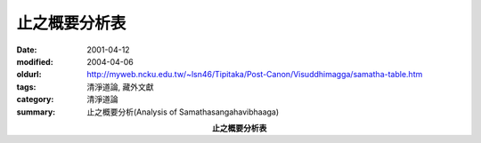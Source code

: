 止之概要分析表
##############

:date: 2001-04-12
:modified: 2004-04-06
:oldurl: http://myweb.ncku.edu.tw/~lsn46/Tipitaka/Post-Canon/Visuddhimagga/samatha-table.htm
:tags: 清淨道論, 藏外文獻
:category: 清淨道論
:summary: 止之概要分析(Analysis of Samathasangahavibhaaga)

.. container:: align-center

  **止之概要分析表**


.. raw:: html

  <P ALIGN="center">
  <TABLE BORDER=1 CELLSPACING=1 BORDERCOLOR="#000000" CELLPADDING=3 width="100%">
  <TR>
  <TH VALIGN="BOTTOM" ROWSPAN=2">七組</TH>
  <TH VALIGN="BOTTOM" ROWSPAN=2">四十業處</TH>
  <TH VALIGN="BOTTOM" ROWSPAN=2 ALIGN="CENTER">性格</TH>
  <TH VALIGN="MIDDLE" COLSPAN=3 ALIGN="CENTER">修習</TH>
  <TH VALIGN="MIDDLE" COLSPAN=3 ALIGN="CENTER">禪相</TH>
  <TH VALIGN="MIDDLE" COLSPAN=5 ALIGN="CENTER">禪那</TH>
  </TR>
  <TR>
  <TH>遍作</TH>
  <TH>近行</TH>
  <TH>安止</TH>
  <TH>遍作</TH>
  <TH>取相</TH>
  <TH>似相</TH>
  <TH>一禪</TH>
  <TH>二禪</TH>
  <TH>三禪</TH>
  <TH>四禪</TH>
  <TH>五禪</TH>
  </TR>
  <TR>
  <TH VALIGN="MIDDLE" ROWSPAN=10 ALIGN="CENTER">十<br>　<br>　<br>　<br>遍</TH>
  <TD ALIGN="CENTER">地遍</TD>
  <TD ALIGN="CENTER">一切</TD>
  <TD ALIGN="CENTER">■</TD>
  <TD ALIGN="CENTER">▲</TD>
  <TD ALIGN="CENTER">●</TD>
  <TD ALIGN="CENTER">■</TD>
  <TD ALIGN="CENTER">▲</TD>
  <TD ALIGN="CENTER">●</TD>
  <TD ALIGN="CENTER">○</TD>
  <TD ALIGN="CENTER">◎</TD>
  <TD ALIGN="CENTER">※</TD>
  <TD ALIGN="CENTER">◆</TD>
  <TD ALIGN="CENTER">★</TD>
  </TR>
  <TR>
  <TD ALIGN="CENTER">水遍</TD>
  <TD ALIGN="CENTER">一切</TD>
  <TD ALIGN="CENTER">■</TD>
  <TD ALIGN="CENTER">▲</TD>
  <TD ALIGN="CENTER">●</TD>
  <TD ALIGN="CENTER">■</TD>
  <TD ALIGN="CENTER">▲</TD>
  <TD ALIGN="CENTER">●</TD>
  <TD ALIGN="CENTER">○</TD>
  <TD ALIGN="CENTER">◎</TD>
  <TD ALIGN="CENTER">※</TD>
  <TD ALIGN="CENTER">◆</TD>
  <TD ALIGN="CENTER">★</TD>
  </TR>
  <TR>
  <TD ALIGN="CENTER">火遍</TD>
  <TD ALIGN="CENTER">一切</TD>
  <TD ALIGN="CENTER">■</TD>
  <TD ALIGN="CENTER">▲</TD>
  <TD ALIGN="CENTER">●</TD>
  <TD ALIGN="CENTER">■</TD>
  <TD ALIGN="CENTER">▲</TD>
  <TD ALIGN="CENTER">●</TD>
  <TD ALIGN="CENTER">○</TD>
  <TD ALIGN="CENTER">◎</TD>
  <TD ALIGN="CENTER">※</TD>
  <TD ALIGN="CENTER">◆</TD>
  <TD ALIGN="CENTER">★</TD>
  </TR>
  <TR>
  <TD ALIGN="CENTER">風遍</TD>
  <TD ALIGN="CENTER">一切</TD>
  <TD ALIGN="CENTER">■</TD>
  <TD ALIGN="CENTER">▲</TD>
  <TD ALIGN="CENTER">●</TD>
  <TD ALIGN="CENTER">■</TD>
  <TD ALIGN="CENTER">▲</TD>
  <TD ALIGN="CENTER">●</TD>
  <TD ALIGN="CENTER">○</TD>
  <TD ALIGN="CENTER">◎</TD>
  <TD ALIGN="CENTER">※</TD>
  <TD ALIGN="CENTER">◆</TD>
  <TD ALIGN="CENTER">★</TD>
  </TR>
  <TR>
  <TD ALIGN="CENTER">青遍</TD>
  <TD ALIGN="CENTER">瞋</TD>
  <TD ALIGN="CENTER">■</TD>
  <TD ALIGN="CENTER">▲</TD>
  <TD ALIGN="CENTER">●</TD>
  <TD ALIGN="CENTER">■</TD>
  <TD ALIGN="CENTER">▲</TD>
  <TD ALIGN="CENTER">●</TD>
  <TD ALIGN="CENTER">○</TD>
  <TD ALIGN="CENTER">◎</TD>
  <TD ALIGN="CENTER">※</TD>
  <TD ALIGN="CENTER">◆</TD>
  <TD ALIGN="CENTER">★</TD>
  </TR>
  <TR>
  <TD ALIGN="CENTER">黃遍</TD>
  <TD ALIGN="CENTER">瞋</TD>
  <TD ALIGN="CENTER">■</TD>
  <TD ALIGN="CENTER">▲</TD>
  <TD ALIGN="CENTER">●</TD>
  <TD ALIGN="CENTER">■</TD>
  <TD ALIGN="CENTER">▲</TD>
  <TD ALIGN="CENTER">●</TD>
  <TD ALIGN="CENTER">○</TD>
  <TD ALIGN="CENTER">◎</TD>
  <TD ALIGN="CENTER">※</TD>
  <TD ALIGN="CENTER">◆</TD>
  <TD ALIGN="CENTER">★</TD>
  </TR>
  <TR>
  <TD ALIGN="CENTER">赤遍</TD>
  <TD ALIGN="CENTER">瞋</TD>
  <TD ALIGN="CENTER">■</TD>
  <TD ALIGN="CENTER">▲</TD>
  <TD ALIGN="CENTER">●</TD>
  <TD ALIGN="CENTER">■</TD>
  <TD ALIGN="CENTER">▲</TD>
  <TD ALIGN="CENTER">●</TD>
  <TD ALIGN="CENTER">○</TD>
  <TD ALIGN="CENTER">◎</TD>
  <TD ALIGN="CENTER">※</TD>
  <TD ALIGN="CENTER">◆</TD>
  <TD ALIGN="CENTER">★</TD>
  </TR>
  <TR>
  <TD ALIGN="CENTER">白遍</TD>
  <TD ALIGN="CENTER">瞋</TD>
  <TD ALIGN="CENTER">■</TD>
  <TD ALIGN="CENTER">▲</TD>
  <TD ALIGN="CENTER">●</TD>
  <TD ALIGN="CENTER">■</TD>
  <TD ALIGN="CENTER">▲</TD>
  <TD ALIGN="CENTER">●</TD>
  <TD ALIGN="CENTER">○</TD>
  <TD ALIGN="CENTER">◎</TD>
  <TD ALIGN="CENTER">※</TD>
  <TD ALIGN="CENTER">◆</TD>
  <TD ALIGN="CENTER">★</TD>
  </TR>
  <TR>
  <TD ALIGN="CENTER">虛空遍</TD>
  <TD ALIGN="CENTER">一切</TD>
  <TD ALIGN="CENTER">■</TD>
  <TD ALIGN="CENTER">▲</TD>
  <TD ALIGN="CENTER">●</TD>
  <TD ALIGN="CENTER">■</TD>
  <TD ALIGN="CENTER">▲</TD>
  <TD ALIGN="CENTER">●</TD>
  <TD ALIGN="CENTER">○</TD>
  <TD ALIGN="CENTER">◎</TD>
  <TD ALIGN="CENTER">※</TD>
  <TD ALIGN="CENTER">◆</TD>
  <TD ALIGN="CENTER">★</TD>
  </TR>
  <TR>
  <TD ALIGN="CENTER">光明遍</TD>
  <TD ALIGN="CENTER">一切</TD>
  <TD ALIGN="CENTER">■</TD>
  <TD ALIGN="CENTER">▲</TD>
  <TD ALIGN="CENTER">●</TD>
  <TD ALIGN="CENTER">■</TD>
  <TD ALIGN="CENTER">▲</TD>
  <TD ALIGN="CENTER">●</TD>
  <TD ALIGN="CENTER">○</TD>
  <TD ALIGN="CENTER">◎</TD>
  <TD ALIGN="CENTER">※</TD>
  <TD ALIGN="CENTER">◆</TD>
  <TD ALIGN="CENTER">★</TD>
  </TR>
  <TR>
  <TH VALIGN="MIDDLE" ROWSPAN=10 ALIGN="CENTER">十<br>　<br>不<br>　<br>淨</TH>
  <TD ALIGN="CENTER">膨脹</TD>
  <TD ALIGN="CENTER">貪</TD>
  <TD ALIGN="CENTER">■</TD>
  <TD ALIGN="CENTER">▲</TD>
  <TD ALIGN="CENTER">●</TD>
  <TD ALIGN="CENTER">■</TD>
  <TD ALIGN="CENTER">▲</TD>
  <TD ALIGN="CENTER">●</TD>
  <TD ALIGN="CENTER">○</TD>
  <TD ALIGN="CENTER">...</TD>
  <TD ALIGN="CENTER">...</TD>
  <TD ALIGN="CENTER">...</TD>
  <TD ALIGN="CENTER">...</TD>
  </TR>
  <TR>
  <TD ALIGN="CENTER">青瘀</TD>
  <TD ALIGN="CENTER">貪</TD>
  <TD ALIGN="CENTER">■</TD>
  <TD ALIGN="CENTER">▲</TD>
  <TD ALIGN="CENTER">●</TD>
  <TD ALIGN="CENTER">■</TD>
  <TD ALIGN="CENTER">▲</TD>
  <TD ALIGN="CENTER">●</TD>
  <TD ALIGN="CENTER">○</TD>
  <TD ALIGN="CENTER">...</TD>
  <TD ALIGN="CENTER">...</TD>
  <TD ALIGN="CENTER">...</TD>
  <TD ALIGN="CENTER">...</TD>
  </TR>
  <TR>
  <TD ALIGN="CENTER">膿爛</TD>
  <TD ALIGN="CENTER">貪</TD>
  <TD ALIGN="CENTER">■</TD>
  <TD ALIGN="CENTER">▲</TD>
  <TD ALIGN="CENTER">●</TD>
  <TD ALIGN="CENTER">■</TD>
  <TD ALIGN="CENTER">▲</TD>
  <TD ALIGN="CENTER">●</TD>
  <TD ALIGN="CENTER">○</TD>
  <TD ALIGN="CENTER">...</TD>
  <TD ALIGN="CENTER">...</TD>
  <TD ALIGN="CENTER">...</TD>
  <TD ALIGN="CENTER">...</TD>
  </TR>
  <TR>
  <TD ALIGN="CENTER">斷壞</TD>
  <TD ALIGN="CENTER">貪</TD>
  <TD ALIGN="CENTER">■</TD>
  <TD ALIGN="CENTER">▲</TD>
  <TD ALIGN="CENTER">●</TD>
  <TD ALIGN="CENTER">■</TD>
  <TD ALIGN="CENTER">▲</TD>
  <TD ALIGN="CENTER">●</TD>
  <TD ALIGN="CENTER">○</TD>
  <TD ALIGN="CENTER">...</TD>
  <TD ALIGN="CENTER">...</TD>
  <TD ALIGN="CENTER">...</TD>
  <TD ALIGN="CENTER">...</TD>
  </TR>
  <TR>
  <TD ALIGN="CENTER">食殘</TD>
  <TD ALIGN="CENTER">貪</TD>
  <TD ALIGN="CENTER">■</TD>
  <TD ALIGN="CENTER">▲</TD>
  <TD ALIGN="CENTER">●</TD>
  <TD ALIGN="CENTER">■</TD>
  <TD ALIGN="CENTER">▲</TD>
  <TD ALIGN="CENTER">●</TD>
  <TD ALIGN="CENTER">○</TD>
  <TD ALIGN="CENTER">...</TD>
  <TD ALIGN="CENTER">...</TD>
  <TD ALIGN="CENTER">...</TD>
  <TD ALIGN="CENTER">...</TD>
  </TR>
  <TR>
  <TD ALIGN="CENTER">散亂</TD>
  <TD ALIGN="CENTER">貪</TD>
  <TD ALIGN="CENTER">■</TD>
  <TD ALIGN="CENTER">▲</TD>
  <TD ALIGN="CENTER">●</TD>
  <TD ALIGN="CENTER">■</TD>
  <TD ALIGN="CENTER">▲</TD>
  <TD ALIGN="CENTER">●</TD>
  <TD ALIGN="CENTER">○</TD>
  <TD ALIGN="CENTER">...</TD>
  <TD ALIGN="CENTER">...</TD>
  <TD ALIGN="CENTER">...</TD>
  <TD ALIGN="CENTER">...</TD>
  </TR>
  <TR>
  <TD ALIGN="CENTER">斬斫離散</TD>
  <TD ALIGN="CENTER">貪</TD>
  <TD ALIGN="CENTER">■</TD>
  <TD ALIGN="CENTER">▲</TD>
  <TD ALIGN="CENTER">●</TD>
  <TD ALIGN="CENTER">■</TD>
  <TD ALIGN="CENTER">▲</TD>
  <TD ALIGN="CENTER">●</TD>
  <TD ALIGN="CENTER">○</TD>
  <TD ALIGN="CENTER">...</TD>
  <TD ALIGN="CENTER">...</TD>
  <TD ALIGN="CENTER">...</TD>
  <TD ALIGN="CENTER">...</TD>
  </TR>
  <TR>
  <TD ALIGN="CENTER">血塗</TD>
  <TD ALIGN="CENTER">貪</TD>
  <TD ALIGN="CENTER">■</TD>
  <TD ALIGN="CENTER">▲</TD>
  <TD ALIGN="CENTER">●</TD>
  <TD ALIGN="CENTER">■</TD>
  <TD ALIGN="CENTER">▲</TD>
  <TD ALIGN="CENTER">●</TD>
  <TD ALIGN="CENTER">○</TD>
  <TD ALIGN="CENTER">...</TD>
  <TD ALIGN="CENTER">...</TD>
  <TD ALIGN="CENTER">...</TD>
  <TD ALIGN="CENTER">...</TD>
  </TR>
  <TR>
  <TD ALIGN="CENTER">蟲聚</TD>
  <TD ALIGN="CENTER">貪</TD>
  <TD ALIGN="CENTER">■</TD>
  <TD ALIGN="CENTER">▲</TD>
  <TD ALIGN="CENTER">●</TD>
  <TD ALIGN="CENTER">■</TD>
  <TD ALIGN="CENTER">▲</TD>
  <TD ALIGN="CENTER">●</TD>
  <TD ALIGN="CENTER">○</TD>
  <TD ALIGN="CENTER">...</TD>
  <TD ALIGN="CENTER">...</TD>
  <TD ALIGN="CENTER">...</TD>
  <TD ALIGN="CENTER">...</TD>
  </TR>
  <TR>
  <TD ALIGN="CENTER">骸骨</TD>
  <TD ALIGN="CENTER">貪</TD>
  <TD ALIGN="CENTER">■</TD>
  <TD ALIGN="CENTER">▲</TD>
  <TD ALIGN="CENTER">●</TD>
  <TD ALIGN="CENTER">■</TD>
  <TD ALIGN="CENTER">▲</TD>
  <TD ALIGN="CENTER">●</TD>
  <TD ALIGN="CENTER">○</TD>
  <TD ALIGN="CENTER">...</TD>
  <TD ALIGN="CENTER">...</TD>
  <TD ALIGN="CENTER">...</TD>
  <TD ALIGN="CENTER">...</TD>
  </TR>
  <TR>
  <TH VALIGN="MIDDLE" ROWSPAN=10 ALIGN="CENTER">十<br>　<br>　<br>　<br>念</TH>
  <TD ALIGN="CENTER">佛隨念</TD>
  <TD ALIGN="CENTER">信</TD>
  <TD ALIGN="CENTER">■</TD>
  <TD ALIGN="CENTER">▲</TD>
  <TD ALIGN="CENTER">...</TD>
  <TD ALIGN="CENTER">■</TD>
  <TD ALIGN="CENTER">▲</TD>
  <TD ALIGN="CENTER">...</TD>
  <TD ALIGN="CENTER">...</TD>
  <TD ALIGN="CENTER">...</TD>
  <TD ALIGN="CENTER">...</TD>
  <TD ALIGN="CENTER">...</TD>
  <TD ALIGN="CENTER">...</TD>
  </TR>
  <TR>
  <TD ALIGN="CENTER">法隨念</TD>
  <TD ALIGN="CENTER">信</TD>
  <TD ALIGN="CENTER">■</TD>
  <TD ALIGN="CENTER">▲</TD>
  <TD ALIGN="CENTER">...</TD>
  <TD ALIGN="CENTER">■</TD>
  <TD ALIGN="CENTER">▲</TD>
  <TD ALIGN="CENTER">...</TD>
  <TD ALIGN="CENTER">...</TD>
  <TD ALIGN="CENTER">...</TD>
  <TD ALIGN="CENTER">...</TD>
  <TD ALIGN="CENTER">...</TD>
  <TD ALIGN="CENTER">...</TD>
  </TR>
  <TR>
  <TD ALIGN="CENTER">僧隨念</TD>
  <TD ALIGN="CENTER">信</TD>
  <TD ALIGN="CENTER">■</TD>
  <TD ALIGN="CENTER">▲</TD>
  <TD ALIGN="CENTER">...</TD>
  <TD ALIGN="CENTER">■</TD>
  <TD ALIGN="CENTER">▲</TD>
  <TD ALIGN="CENTER">...</TD>
  <TD ALIGN="CENTER">...</TD>
  <TD ALIGN="CENTER">...</TD>
  <TD ALIGN="CENTER">...</TD>
  <TD ALIGN="CENTER">...</TD>
  <TD ALIGN="CENTER">...</TD>
  </TR>
  <TR>
  <TD ALIGN="CENTER">戒隨念</TD>
  <TD ALIGN="CENTER">信</TD>
  <TD ALIGN="CENTER">■</TD>
  <TD ALIGN="CENTER">▲</TD>
  <TD ALIGN="CENTER">...</TD>
  <TD ALIGN="CENTER">■</TD>
  <TD ALIGN="CENTER">▲</TD>
  <TD ALIGN="CENTER">...</TD>
  <TD ALIGN="CENTER">...</TD>
  <TD ALIGN="CENTER">...</TD>
  <TD ALIGN="CENTER">...</TD>
  <TD ALIGN="CENTER">...</TD>
  <TD ALIGN="CENTER">...</TD>
  </TR>
  <TR>
  <TD ALIGN="CENTER">捨隨念</TD>
  <TD ALIGN="CENTER">信</TD>
  <TD ALIGN="CENTER">■</TD>
  <TD ALIGN="CENTER">▲</TD>
  <TD ALIGN="CENTER">...</TD>
  <TD ALIGN="CENTER">■</TD>
  <TD ALIGN="CENTER">▲</TD>
  <TD ALIGN="CENTER">...</TD>
  <TD ALIGN="CENTER">...</TD>
  <TD ALIGN="CENTER">...</TD>
  <TD ALIGN="CENTER">...</TD>
  <TD ALIGN="CENTER">...</TD>
  <TD ALIGN="CENTER">...</TD>
  </TR>
  <TR>
  <TD ALIGN="CENTER">天隨念</TD>
  <TD ALIGN="CENTER">信</TD>
  <TD ALIGN="CENTER">■</TD>
  <TD ALIGN="CENTER">▲</TD>
  <TD ALIGN="CENTER">...</TD>
  <TD ALIGN="CENTER">■</TD>
  <TD ALIGN="CENTER">▲</TD>
  <TD ALIGN="CENTER">...</TD>
  <TD ALIGN="CENTER">...</TD>
  <TD ALIGN="CENTER">...</TD>
  <TD ALIGN="CENTER">...</TD>
  <TD ALIGN="CENTER">...</TD>
  <TD ALIGN="CENTER">...</TD>
  </TR>
  <TR>
  <TD ALIGN="CENTER">寂止隨念</TD>
  <TD ALIGN="CENTER">覺</TD>
  <TD ALIGN="CENTER">■</TD>
  <TD ALIGN="CENTER">▲</TD>
  <TD ALIGN="CENTER">...</TD>
  <TD ALIGN="CENTER">■</TD>
  <TD ALIGN="CENTER">▲</TD>
  <TD ALIGN="CENTER">...</TD>
  <TD ALIGN="CENTER">...</TD>
  <TD ALIGN="CENTER">...</TD>
  <TD ALIGN="CENTER">...</TD>
  <TD ALIGN="CENTER">...</TD>
  <TD ALIGN="CENTER">...</TD>
  </TR>
  <TR>
  <TD ALIGN="CENTER">死隨念</TD>
  <TD ALIGN="CENTER">覺</TD>
  <TD ALIGN="CENTER">■</TD>
  <TD ALIGN="CENTER">▲</TD>
  <TD ALIGN="CENTER">...</TD>
  <TD ALIGN="CENTER">■</TD>
  <TD ALIGN="CENTER">▲</TD>
  <TD ALIGN="CENTER">...</TD>
  <TD ALIGN="CENTER">...</TD>
  <TD ALIGN="CENTER">...</TD>
  <TD ALIGN="CENTER">...</TD>
  <TD ALIGN="CENTER">...</TD>
  <TD ALIGN="CENTER">...</TD>
  </TR>
  <TR>
  <TD ALIGN="CENTER">身至念</TD>
  <TD ALIGN="CENTER">貪</TD>
  <TD ALIGN="CENTER">■</TD>
  <TD ALIGN="CENTER">▲</TD>
  <TD ALIGN="CENTER">●</TD>
  <TD ALIGN="CENTER">■</TD>
  <TD ALIGN="CENTER">▲</TD>
  <TD ALIGN="CENTER">●</TD>
  <TD ALIGN="CENTER">○</TD>
  <TD ALIGN="CENTER">...</TD>
  <TD ALIGN="CENTER">...</TD>
  <TD ALIGN="CENTER">...</TD>
  <TD ALIGN="CENTER">...</TD>
  </TR>
  <TR>
  <TD ALIGN="CENTER">出入息念</TD>
  <TD ALIGN="CENTER">痴、尋</TD>
  <TD ALIGN="CENTER">■</TD>
  <TD ALIGN="CENTER">▲</TD>
  <TD ALIGN="CENTER">●</TD>
  <TD ALIGN="CENTER">■</TD>
  <TD ALIGN="CENTER">▲</TD>
  <TD ALIGN="CENTER">●</TD>
  <TD ALIGN="CENTER">○</TD>
  <TD ALIGN="CENTER">◎</TD>
  <TD ALIGN="CENTER">※</TD>
  <TD ALIGN="CENTER">◆</TD>
  <TD ALIGN="CENTER">★</TD>
  </TR>
  <TR>
  <TH VALIGN="MIDDLE" ROWSPAN=4 ALIGN="CENTER">四<br>無<br>量<br>心</TH>
  <TD ALIGN="CENTER">慈</TD>
  <TD ALIGN="CENTER">瞋</TD>
  <TD ALIGN="CENTER">■</TD>
  <TD ALIGN="CENTER">▲</TD>
  <TD ALIGN="CENTER">●</TD>
  <TD ALIGN="CENTER">■</TD>
  <TD ALIGN="CENTER">▲</TD>
  <TD ALIGN="CENTER">＊</TD>
  <TD ALIGN="CENTER">○</TD>
  <TD ALIGN="CENTER">◎</TD>
  <TD ALIGN="CENTER">※</TD>
  <TD ALIGN="CENTER">◆</TD>
  <TD ALIGN="CENTER">...</TD>
  </TR>
  <TR>
  <TD ALIGN="CENTER">悲</TD>
  <TD ALIGN="CENTER">瞋</TD>
  <TD ALIGN="CENTER">■</TD>
  <TD ALIGN="CENTER">▲</TD>
  <TD ALIGN="CENTER">●</TD>
  <TD ALIGN="CENTER">■</TD>
  <TD ALIGN="CENTER">▲</TD>
  <TD ALIGN="CENTER">＊</TD>
  <TD ALIGN="CENTER">○</TD>
  <TD ALIGN="CENTER">◎</TD>
  <TD ALIGN="CENTER">※</TD>
  <TD ALIGN="CENTER">◆</TD>
  <TD ALIGN="CENTER">...</TD>
  </TR>
  <TR>
  <TD ALIGN="CENTER">喜</TD>
  <TD ALIGN="CENTER">瞋</TD>
  <TD ALIGN="CENTER">■</TD>
  <TD ALIGN="CENTER">▲</TD>
  <TD ALIGN="CENTER">●</TD>
  <TD ALIGN="CENTER">■</TD>
  <TD ALIGN="CENTER">▲</TD>
  <TD ALIGN="CENTER">＊</TD>
  <TD ALIGN="CENTER">○</TD>
  <TD ALIGN="CENTER">◎</TD>
  <TD ALIGN="CENTER">※</TD>
  <TD ALIGN="CENTER">◆</TD>
  <TD ALIGN="CENTER">...</TD>
  </TR>
  <TR>
  <TD ALIGN="CENTER">捨</TD>
  <TD ALIGN="CENTER">瞋</TD>
  <TD ALIGN="CENTER">■</TD>
  <TD ALIGN="CENTER">▲</TD>
  <TD ALIGN="CENTER">...</TD>
  <TD ALIGN="CENTER">■</TD>
  <TD ALIGN="CENTER">▲</TD>
  <TD ALIGN="CENTER">＊</TD>
  <TD ALIGN="CENTER">...</TD>
  <TD ALIGN="CENTER">...</TD>
  <TD ALIGN="CENTER">...</TD>
  <TD ALIGN="CENTER">...</TD>
  <TD ALIGN="CENTER">★</TD>
  </TR>
  <TR>
  <TH ALIGN="CENTER">一想</TH>
  <TD ALIGN="CENTER">食厭想</TD>
  <TD ALIGN="CENTER">覺</TD>
  <TD ALIGN="CENTER">■</TD>
  <TD ALIGN="CENTER">▲</TD>
  <TD ALIGN="CENTER">...</TD>
  <TD ALIGN="CENTER">■</TD>
  <TD ALIGN="CENTER">▲</TD>
  <TD ALIGN="CENTER">...</TD>
  <TD ALIGN="CENTER">...</TD>
  <TD ALIGN="CENTER">...</TD>
  <TD ALIGN="CENTER">...</TD>
  <TD ALIGN="CENTER">...</TD>
  <TD ALIGN="CENTER">...</TD>
  </TR>
  <TR>
  <TH ALIGN="CENTER">一分別</TH>
  <TD ALIGN="CENTER">四界差別</TD>
  <TD ALIGN="CENTER">覺</TD>
  <TD ALIGN="CENTER">■</TD>
  <TD ALIGN="CENTER">▲</TD>
  <TD ALIGN="CENTER">...</TD>
  <TD ALIGN="CENTER">■</TD>
  <TD ALIGN="CENTER">▲</TD>
  <TD ALIGN="CENTER">...</TD>
  <TD ALIGN="CENTER">...</TD>
  <TD ALIGN="CENTER">...</TD>
  <TD ALIGN="CENTER">...</TD>
  <TD ALIGN="CENTER">...</TD>
  <TD ALIGN="CENTER">...</TD>
  </TR>
  <TR>
  <TH ROWSPAN=4 ALIGN="CENTER">四<br>無<br>色<br>定</TH>
  <TD ALIGN="CENTER">空無邊處</TD>
  <TD ALIGN="CENTER">一切</TD>
  <TD ALIGN="CENTER">■</TD>
  <TD ALIGN="CENTER">▲</TD>
  <TD ALIGN="CENTER">...</TD>
  <TD ALIGN="CENTER">■</TD>
  <TD ALIGN="CENTER">▲</TD>
  <TD ALIGN="CENTER">...</TD>
  <TD ALIGN="CENTER">...</TD>
  <TD ALIGN="CENTER">...</TD>
  <TD ALIGN="CENTER">...</TD>
  <TD ALIGN="CENTER">...</TD>
  <TD ALIGN="CENTER">★</TD>
  </TR>
  <TR>
  <TD ALIGN="CENTER">識無邊處</TD>
  <TD ALIGN="CENTER">一切</TD>
  <TD ALIGN="CENTER">■</TD>
  <TD ALIGN="CENTER">▲</TD>
  <TD ALIGN="CENTER">...</TD>
  <TD ALIGN="CENTER">■</TD>
  <TD ALIGN="CENTER">▲</TD>
  <TD ALIGN="CENTER">...</TD>
  <TD ALIGN="CENTER">...</TD>
  <TD ALIGN="CENTER">...</TD>
  <TD ALIGN="CENTER">...</TD>
  <TD ALIGN="CENTER">...</TD>
  <TD ALIGN="CENTER">★</TD>
  </TR>
  <TR>
  <TD ALIGN="CENTER">無所有處</TD>
  <TD ALIGN="CENTER">一切</TD>
  <TD ALIGN="CENTER">■</TD>
  <TD ALIGN="CENTER">▲</TD>
  <TD ALIGN="CENTER">...</TD>
  <TD ALIGN="CENTER">■</TD>
  <TD ALIGN="CENTER">▲</TD>
  <TD ALIGN="CENTER">...</TD>
  <TD ALIGN="CENTER">...</TD>
  <TD ALIGN="CENTER">...</TD>
  <TD ALIGN="CENTER">...</TD>
  <TD ALIGN="CENTER">...</TD>
  <TD ALIGN="CENTER">★</TD>
  </TR>
  <TR>
  <TD ALIGN="CENTER">非想<br>非非想處</TD>
  <TD ALIGN="CENTER">一切</TD>
  <TD ALIGN="CENTER">■</TD>
  <TD ALIGN="CENTER">▲</TD>
  <TD ALIGN="CENTER">...</TD>
  <TD ALIGN="CENTER">■</TD>
  <TD ALIGN="CENTER">▲</TD>
  <TD ALIGN="CENTER">...</TD>
  <TD ALIGN="CENTER">...</TD>
  <TD ALIGN="CENTER">...</TD>
  <TD ALIGN="CENTER">...</TD>
  <TD ALIGN="CENTER">...</TD>
  <TD ALIGN="CENTER">★</TD>
  </TR>
  </TABLE>
  <p>
  備註:<br>
  ＊： 指有情的概念。</p>


.. 04.06, 04.04 '04; 90('01)/04/12
   -- http://sss2002.51.net/books/qjdl/qjdl-029.htm cited from Hu_Shiah--
